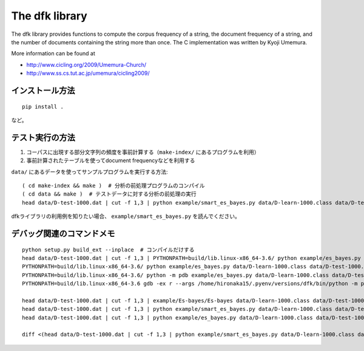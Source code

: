 ~~~~~~~~~~~~~~~~~~~
The dfk library
~~~~~~~~~~~~~~~~~~~

The dfk library provides functions to compute the corpus frequency of a string, the document frequency of a string, and the number of documents containing the string more than once.
The C implementation was written by Kyoji Umemura.

More information can be found at

* http://www.cicling.org/2009/Umemura-Church/
* http://www.ss.cs.tut.ac.jp/umemura/cicling2009/


インストール方法
----------------

::

   pip install .

など。



テスト実行の方法
-------------------

1. コーパスに出現する部分文字列の頻度を事前計算する（``make-index/`` にあるプログラムを利用）
2. 事前計算されたテーブルを使ってdocument frequencyなどを利用する

``data/`` にあるデータを使ってサンプルプログラムを実行する方法::

   ( cd make-index && make )  # 分析の前処理プログラムのコンパイル
   ( cd data && make )  # テストデータに対する分析の前処理の実行
   head data/D-test-1000.dat | cut -f 1,3 | python example/smart_es_bayes.py data/D-learn-1000.class data/D-test-1000.class

dfkライブラリの利用例を知りたい場合、 ``example/smart_es_bayes.py`` を読んでください。


デバッグ関連のコマンドメモ
--------------------------------

::

   python setup.py build_ext --inplace  # コンパイルだけする
   head data/D-test-1000.dat | cut -f 1,3 | PYTHONPATH=build/lib.linux-x86_64-3.6/ python example/es_bayes.py data/D-learn-1000.class data/D-test-1000.class
   PYTHONPATH=build/lib.linux-x86_64-3.6/ python example/es_bayes.py data/D-learn-1000.class data/D-test-1000.class --input <(head data/D-test-1000.dat | cut -f 1,3)
   PYTHONPATH=build/lib.linux-x86_64-3.6/ python -m pdb example/es_bayes.py data/D-learn-1000.class data/D-test-1000.class --input <(head data/D-test-1000.dat | cut -f 1,3)
   PYTHONPATH=build/lib.linux-x86_64-3.6 gdb -ex r --args /home/hironaka15/.pyenv/versions/dfk/bin/python -m pdb example/es_bayes.py data/D-learn-1000.class data/D-test-1000.class --input <(head data/D-test-1000.dat | cut -f 1,3)

   head data/D-test-1000.dat | cut -f 1,3 | example/Es-bayes/Es-bayes data/D-learn-1000.class data/D-test-1000.class
   head data/D-test-1000.dat | cut -f 1,3 | python example/smart_es_bayes.py data/D-learn-1000.class data/D-test-1000.class
   head data/D-test-1000.dat | cut -f 1,3 | python example/es_bayes.py data/D-learn-1000.class data/D-test-1000.class

   diff <(head data/D-test-1000.dat | cut -f 1,3 | python example/smart_es_bayes.py data/D-learn-1000.class data/D-test-1000.class) <(head data/D-test-1000.dat | cut -f 1,3 | python example/es_bayes.py data/D-learn-1000.class data/D-test-1000.class)

